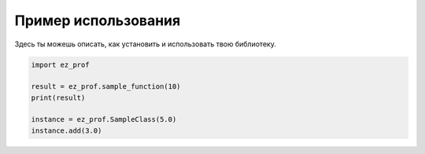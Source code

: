 .. _usage:

Пример использования
====================

Здесь ты можешь описать, как установить и использовать твою библиотеку.

.. code-block:: python

   import ez_prof

   result = ez_prof.sample_function(10)
   print(result)

   instance = ez_prof.SampleClass(5.0)
   instance.add(3.0)